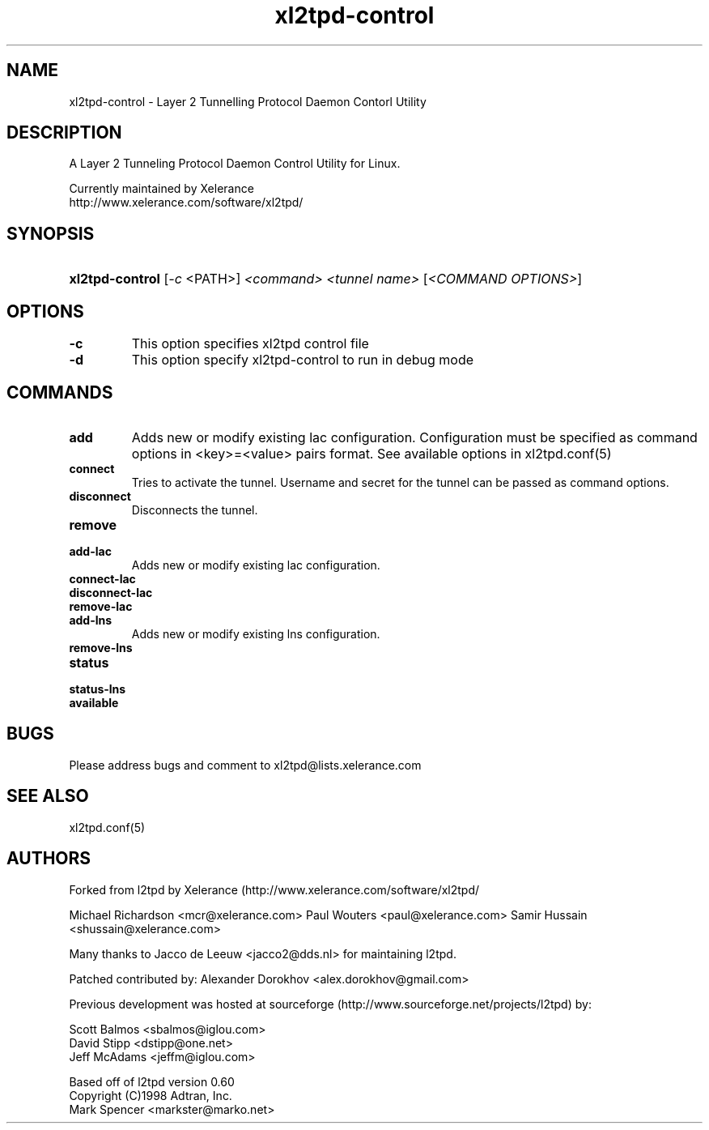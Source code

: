 .TH "xl2tpd-control" "8" "" "Alexander Dorokhov" ""
.SH "NAME"
xl2tpd\-control \- Layer 2 Tunnelling Protocol Daemon Contorl Utility
.SH "DESCRIPTION"
A Layer 2 Tunneling Protocol Daemon Control Utility for Linux.

Currently maintained by Xelerance
  http://www.xelerance.com/software/xl2tpd/

.SH "SYNOPSIS"
.HP \w'\fBipsec\fR\ 'u
\fBxl2tpd-control\fR [\fI-c\fR <PATH>] \fI<command>\fR \fI<tunnel name>\fR [\fI<COMMAND OPTIONS>\fR]


.SH "OPTIONS"
.TP
.B -c
This option specifies xl2tpd control file

.TP
.B -d
This option specify xl2tpd-control to run in debug mode

.SH "COMMANDS"
.TP
.B add
Adds new or modify existing lac configuration. Configuration must be
specified as command options in <key>=<value> pairs format. See available
options in xl2tpd.conf(5)

.TP
.B connect
Tries to activate the tunnel. Username and secret for the tunnel can be
passed as command options.

.TP
.B disconnect
Disconnects the tunnel.

.TP
.B remove

.TP
.B add-lac
Adds new or modify existing lac configuration.

.TP
.B connect-lac

.TP
.B disconnect-lac

.TP
.B remove-lac

.TP
.B add-lns
Adds new or modify existing lns configuration.

.TP
.B remove-lns

.TP
.B status

.TP
.B status-lns

.TP
.B available

.SH "BUGS"

Please address bugs and comment to xl2tpd@lists.xelerance.com
.SH "SEE ALSO"

\fB\fRxl2tpd.conf(5)
.SH "AUTHORS"
Forked from l2tpd by Xelerance (http://www.xelerance.com/software/xl2tpd/

Michael Richardson <mcr@xelerance.com>
Paul Wouters <paul@xelerance.com>
Samir Hussain <shussain@xelerance.com>

Many thanks to Jacco de Leeuw <jacco2@dds.nl> for maintaining l2tpd.

Patched contributed by:
Alexander Dorokhov <alex.dorokhov@gmail.com>

Previous development was hosted at sourceforge
(http://www.sourceforge.net/projects/l2tpd) by:
.P
Scott Balmos <sbalmos@iglou.com>
.br
David Stipp <dstipp@one.net>
.br
Jeff McAdams <jeffm@iglou.com>

Based off of l2tpd version 0.60
.br
Copyright (C)1998 Adtran, Inc.
.br
Mark Spencer <markster@marko.net>
